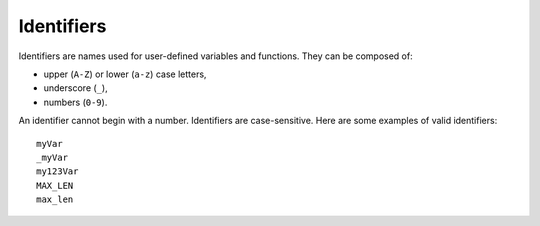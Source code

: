 Identifiers
===========

Identifiers are names used for user-defined variables and functions.
They can be composed of:

-  upper (``A-Z``) or lower (``a-z``) case letters,
-  underscore (``_``),
-  numbers (``0-9``).

An identifier cannot begin with a number. Identifiers are case-sensitive. 
Here are some examples of valid identifiers::

    myVar
    _myVar
    my123Var
    MAX_LEN
    max_len
